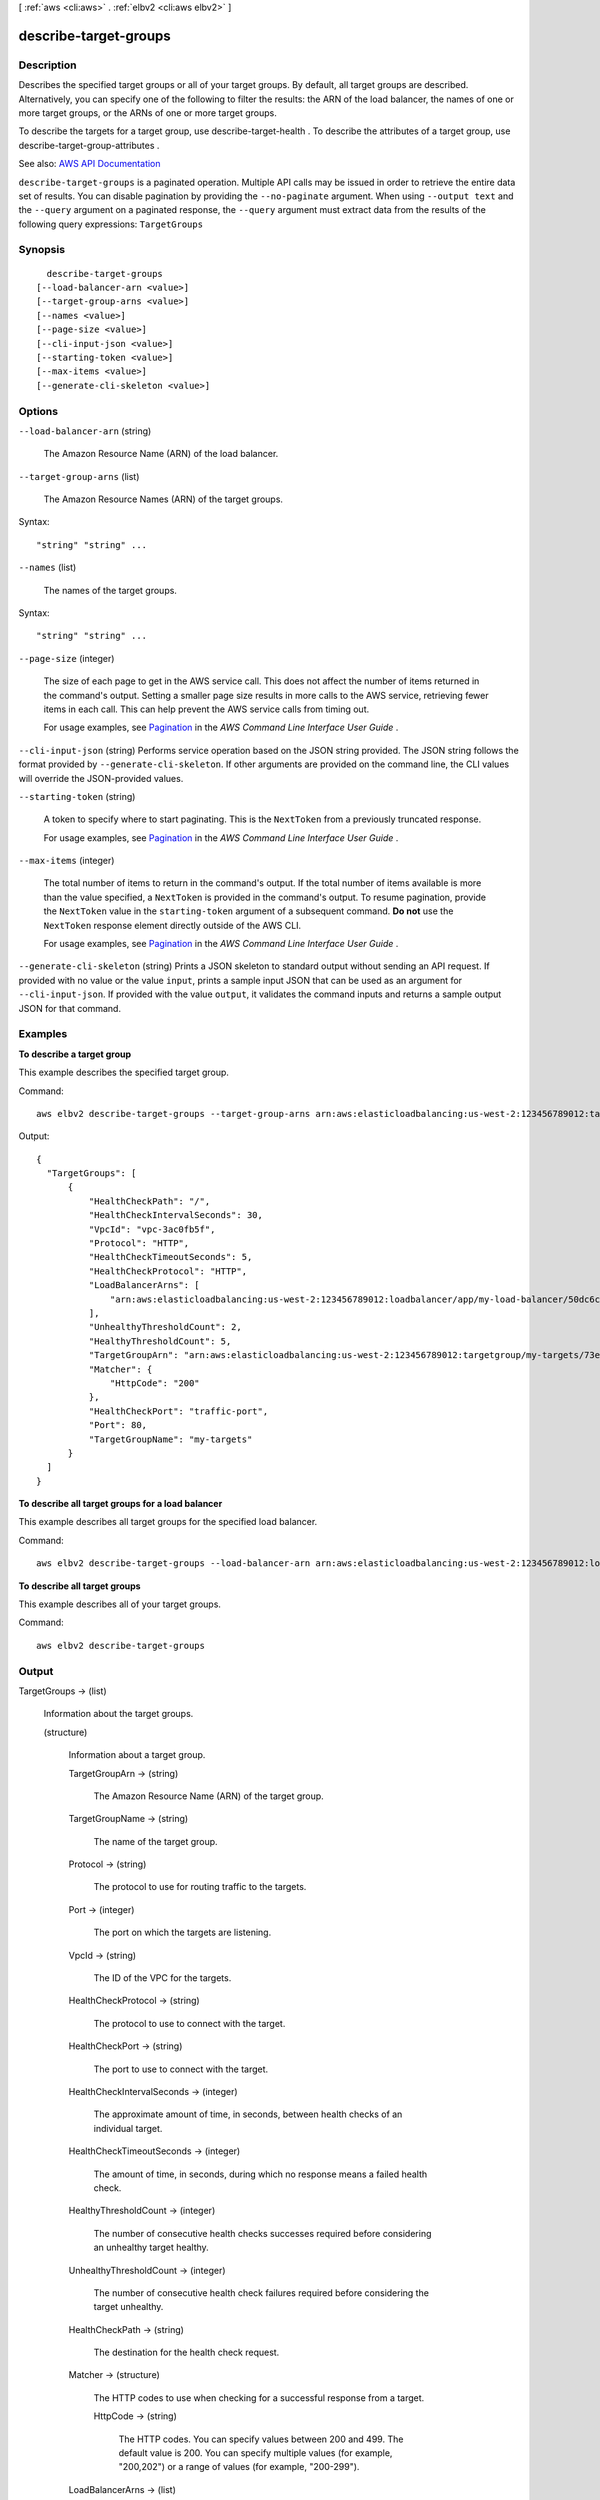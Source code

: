 [ :ref:`aws <cli:aws>` . :ref:`elbv2 <cli:aws elbv2>` ]

.. _cli:aws elbv2 describe-target-groups:


**********************
describe-target-groups
**********************



===========
Description
===========



Describes the specified target groups or all of your target groups. By default, all target groups are described. Alternatively, you can specify one of the following to filter the results: the ARN of the load balancer, the names of one or more target groups, or the ARNs of one or more target groups.

 

To describe the targets for a target group, use  describe-target-health . To describe the attributes of a target group, use  describe-target-group-attributes .



See also: `AWS API Documentation <https://docs.aws.amazon.com/goto/WebAPI/elasticloadbalancingv2-2015-12-01/DescribeTargetGroups>`_


``describe-target-groups`` is a paginated operation. Multiple API calls may be issued in order to retrieve the entire data set of results. You can disable pagination by providing the ``--no-paginate`` argument.
When using ``--output text`` and the ``--query`` argument on a paginated response, the ``--query`` argument must extract data from the results of the following query expressions: ``TargetGroups``


========
Synopsis
========

::

    describe-target-groups
  [--load-balancer-arn <value>]
  [--target-group-arns <value>]
  [--names <value>]
  [--page-size <value>]
  [--cli-input-json <value>]
  [--starting-token <value>]
  [--max-items <value>]
  [--generate-cli-skeleton <value>]




=======
Options
=======

``--load-balancer-arn`` (string)


  The Amazon Resource Name (ARN) of the load balancer.

  

``--target-group-arns`` (list)


  The Amazon Resource Names (ARN) of the target groups.

  



Syntax::

  "string" "string" ...



``--names`` (list)


  The names of the target groups.

  



Syntax::

  "string" "string" ...



``--page-size`` (integer)
 

  The size of each page to get in the AWS service call. This does not affect the number of items returned in the command's output. Setting a smaller page size results in more calls to the AWS service, retrieving fewer items in each call. This can help prevent the AWS service calls from timing out.

   

  For usage examples, see `Pagination <https://docs.aws.amazon.com/cli/latest/userguide/pagination.html>`_ in the *AWS Command Line Interface User Guide* .

   

``--cli-input-json`` (string)
Performs service operation based on the JSON string provided. The JSON string follows the format provided by ``--generate-cli-skeleton``. If other arguments are provided on the command line, the CLI values will override the JSON-provided values.

``--starting-token`` (string)
 

  A token to specify where to start paginating. This is the ``NextToken`` from a previously truncated response.

   

  For usage examples, see `Pagination <https://docs.aws.amazon.com/cli/latest/userguide/pagination.html>`_ in the *AWS Command Line Interface User Guide* .

   

``--max-items`` (integer)
 

  The total number of items to return in the command's output. If the total number of items available is more than the value specified, a ``NextToken`` is provided in the command's output. To resume pagination, provide the ``NextToken`` value in the ``starting-token`` argument of a subsequent command. **Do not** use the ``NextToken`` response element directly outside of the AWS CLI.

   

  For usage examples, see `Pagination <https://docs.aws.amazon.com/cli/latest/userguide/pagination.html>`_ in the *AWS Command Line Interface User Guide* .

   

``--generate-cli-skeleton`` (string)
Prints a JSON skeleton to standard output without sending an API request. If provided with no value or the value ``input``, prints a sample input JSON that can be used as an argument for ``--cli-input-json``. If provided with the value ``output``, it validates the command inputs and returns a sample output JSON for that command.



========
Examples
========

**To describe a target group**

This example describes the specified target group.

Command::

  aws elbv2 describe-target-groups --target-group-arns arn:aws:elasticloadbalancing:us-west-2:123456789012:targetgroup/my-targets/73e2d6bc24d8a067

Output::

  {
    "TargetGroups": [
        {
            "HealthCheckPath": "/",
            "HealthCheckIntervalSeconds": 30,
            "VpcId": "vpc-3ac0fb5f",
            "Protocol": "HTTP",
            "HealthCheckTimeoutSeconds": 5,
            "HealthCheckProtocol": "HTTP",
            "LoadBalancerArns": [
                "arn:aws:elasticloadbalancing:us-west-2:123456789012:loadbalancer/app/my-load-balancer/50dc6c495c0c9188"
            ],
            "UnhealthyThresholdCount": 2,
            "HealthyThresholdCount": 5,
            "TargetGroupArn": "arn:aws:elasticloadbalancing:us-west-2:123456789012:targetgroup/my-targets/73e2d6bc24d8a067",
            "Matcher": {
                "HttpCode": "200"
            },
            "HealthCheckPort": "traffic-port",
            "Port": 80,
            "TargetGroupName": "my-targets"
        }
    ]
  }

**To describe all target groups for a load balancer**

This example describes all target groups for the specified load balancer.

Command::

  aws elbv2 describe-target-groups --load-balancer-arn arn:aws:elasticloadbalancing:us-west-2:123456789012:loadbalancer/app/my-load-balancer/50dc6c495c0c9188

**To describe all target groups**

This example describes all of your target groups.

Command::

  aws elbv2 describe-target-groups 


======
Output
======

TargetGroups -> (list)

  

  Information about the target groups.

  

  (structure)

    

    Information about a target group.

    

    TargetGroupArn -> (string)

      

      The Amazon Resource Name (ARN) of the target group.

      

      

    TargetGroupName -> (string)

      

      The name of the target group.

      

      

    Protocol -> (string)

      

      The protocol to use for routing traffic to the targets.

      

      

    Port -> (integer)

      

      The port on which the targets are listening.

      

      

    VpcId -> (string)

      

      The ID of the VPC for the targets.

      

      

    HealthCheckProtocol -> (string)

      

      The protocol to use to connect with the target.

      

      

    HealthCheckPort -> (string)

      

      The port to use to connect with the target.

      

      

    HealthCheckIntervalSeconds -> (integer)

      

      The approximate amount of time, in seconds, between health checks of an individual target.

      

      

    HealthCheckTimeoutSeconds -> (integer)

      

      The amount of time, in seconds, during which no response means a failed health check.

      

      

    HealthyThresholdCount -> (integer)

      

      The number of consecutive health checks successes required before considering an unhealthy target healthy.

      

      

    UnhealthyThresholdCount -> (integer)

      

      The number of consecutive health check failures required before considering the target unhealthy.

      

      

    HealthCheckPath -> (string)

      

      The destination for the health check request.

      

      

    Matcher -> (structure)

      

      The HTTP codes to use when checking for a successful response from a target.

      

      HttpCode -> (string)

        

        The HTTP codes. You can specify values between 200 and 499. The default value is 200. You can specify multiple values (for example, "200,202") or a range of values (for example, "200-299").

        

        

      

    LoadBalancerArns -> (list)

      

      The Amazon Resource Names (ARN) of the load balancers that route traffic to this target group.

      

      (string)

        

        

      

    

  

NextMarker -> (string)

  

  The marker to use when requesting the next set of results. If there are no additional results, the string is empty.

  

  

